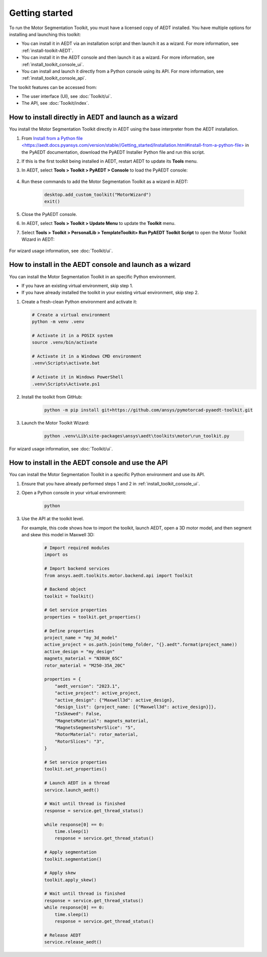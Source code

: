 ===============
Getting started
===============

To run the Motor Segmentation Toolkit, you must have a licensed copy of AEDT installed.
You have multiple options for installing and launching this toolkit:

- You can install it in AEDT via an installation script and then launch it as a wizard.
  For more information, see :ref:`install-toolkit-AEDT`.
- You can install it in the AEDT console and then launch it as a wizard. For more
  information, see :ref:`install_toolkit_console_ui`.
- You can install and launch it directly from a Python console using its API. For
  more information, see :ref:`install_toolkit_console_api`.


The toolkit features can be accessed from:

- The user interface (UI), see :doc:`Toolkit/ui`.

- The API, see :doc:`Toolkit/index`.

.. _install-toolkit-AEDT:

How to install directly in AEDT and launch as a wizard
------------------------------------------------------

You install the Motor Segmentation Toolkit directly in AEDT using the base
interpreter from the AEDT installation.

#. From `Install from a Python file <https://aedt.docs.pyansys.com/version/stable//Getting_started/Installation.html#install-from-a-python-file> <https://aedt.docs.pyansys.com/version/stable//Getting_started/Installation.html>`_
   in the PyAEDT documentation, download the PyAEDT Installer Python file and run this script.

#. If this is the first toolkit being installed in AEDT, restart AEDT to update its **Tools** menu.

#. In AEDT, select **Tools > Toolkit > PyAEDT > Console** to load the PyAEDT console:

    .. image:: ./_static/console.png
      :width: 800
      :alt: PyAEDT console in AEDT

#. Run these commands to add the Motor Segmentation Toolkit as a wizard in AEDT:

    .. code:: python

      desktop.add_custom_toolkit("MotorWizard")
      exit()

#. Close the PyAEDT console.

#. In AEDT, select **Tools > Toolkit > Update Menu** to update the **Toolkit** menu.

#. Select **Tools > Toolkit > PersonalLib > TemplateToolkit> Run PyAEDT Toolkit Script** to open the
   Motor Toolkit Wizard in AEDT:

    .. image:: ./_static/design_connected.png
      :width: 800
      :alt: UI opened from AEDT, design tab

For wizard usage information, see :doc:`Toolkit/ui`.

.. _install_toolkit_console_ui:

How to install in the AEDT console and launch as a wizard
---------------------------------------------------------

You can install the Motor Segmentation Toolkit in an specific Python environment.

- If you have an existing virtual environment, skip step 1.
- If you have already installed the toolkit in your existing virtual environment, skip step 2.

#. Create a fresh-clean Python environment and activate it:

   .. code:: bash

      # Create a virtual environment
      python -m venv .venv

      # Activate it in a POSIX system
      source .venv/bin/activate

      # Activate it in a Windows CMD environment
      .venv\Scripts\activate.bat

      # Activate it in Windows PowerShell
      .venv\Scripts\Activate.ps1

#. Install the toolkit from GitHub:

    .. code:: bash

      python -m pip install git+https://github.com/ansys/pymotorcad-pyaedt-toolkit.git

#. Launch the Motor Toolkit Wizard:

    .. code:: bash

      python .venv\Lib\site-packages\ansys\aedt\toolkits\motor\run_toolkit.py

    .. image:: ./_static/design_connected_launch_AEDT.png
      :width: 800
      :alt: UI opened from console, settings tab

For wizard usage information, see :doc:`Toolkit/ui`.

.. _install_toolkit_console_api:

How to install in the AEDT console and use the API
--------------------------------------------------

You can install the Motor Segmentation Toolkit in a specific Python environment and use its API.

#. Ensure that you have already performed steps 1 and 2 in :ref:`install_toolkit_console_ui`.

#. Open a Python console in your virtual environment:

    .. code:: bash

      python

#. Use the API at the toolkit level.

   For example, this code shows how to import the toolkit, launch AEDT, open a 3D motor model, and then
   segment and skew this model in Maxwell 3D:

    .. code:: python

      # Import required modules
      import os

      # Import backend services
      from ansys.aedt.toolkits.motor.backend.api import Toolkit

      # Backend object
      toolkit = Toolkit()

      # Get service properties
      properties = toolkit.get_properties()

      # Define properties
      project_name = "my_3d_model"
      active_project = os.path.join(temp_folder, "{}.aedt".format(project_name))
      active_design = "my_design"
      magnets_material = "N30UH_65C"
      rotor_material = "M250-35A_20C"

      properties = {
          "aedt_version": "2023.1",
          "active_project": active_project,
          "active_design": {"Maxwell3d": active_design},
          "design_list": {project_name: [{"Maxwell3d": active_design}]},
          "IsSkewed": False,
          "MagnetsMaterial": magnets_material,
          "MagnetsSegmentsPerSlice": "5",
          "RotorMaterial": rotor_material,
          "RotorSlices": "3",
      }

      # Set service properties
      toolkit.set_properties()

      # Launch AEDT in a thread
      service.launch_aedt()

      # Wait until thread is finished
      response = service.get_thread_status()

      while response[0] == 0:
          time.sleep(1)
          response = service.get_thread_status()

      # Apply segmentation
      toolkit.segmentation()

      # Apply skew
      toolkit.apply_skew()

      # Wait until thread is finished
      response = service.get_thread_status()
      while response[0] == 0:
          time.sleep(1)
          response = service.get_thread_status()

      # Release AEDT
      service.release_aedt()

